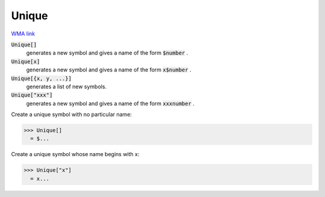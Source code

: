 Unique
======

`WMA link <https://reference.wolfram.com/language/ref/Unique.html>`_


:code:`Unique[]`
    generates a new symbol and gives a name of the form :code:`$number` .

:code:`Unique[x]`
    generates a new symbol and gives a name of the form :code:`x$number` .

:code:`Unique[{x, y, ...}]`
    generates a list of new symbols.

:code:`Unique["xxx"]`
    generates a new symbol and gives a name of the form :code:`xxxnumber` .





Create a unique symbol with no particular name:

>>> Unique[]
  = $...

Create a unique symbol whose name begins with x:

>>> Unique["x"]
  = x...
